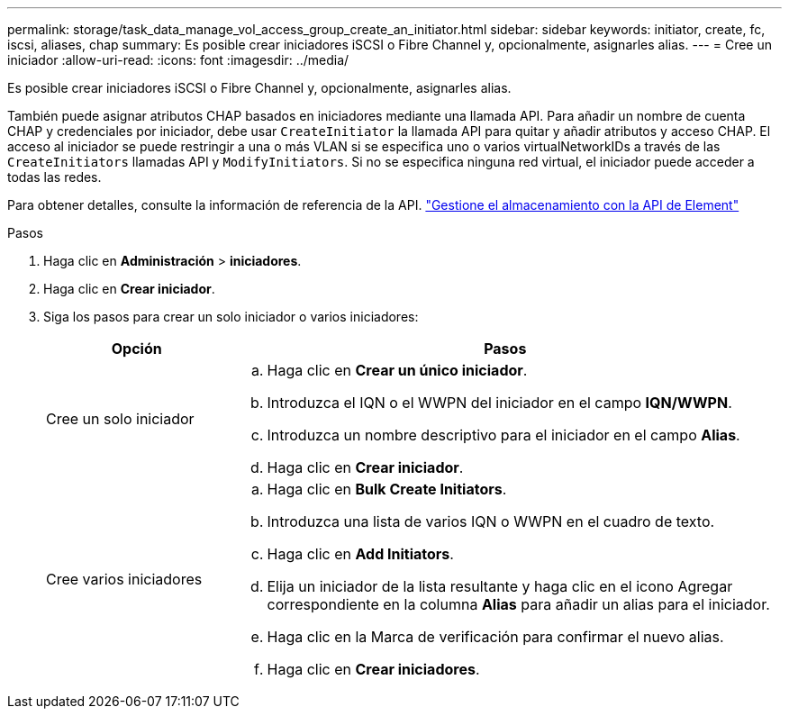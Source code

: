 ---
permalink: storage/task_data_manage_vol_access_group_create_an_initiator.html 
sidebar: sidebar 
keywords: initiator, create, fc, iscsi, aliases, chap 
summary: Es posible crear iniciadores iSCSI o Fibre Channel y, opcionalmente, asignarles alias. 
---
= Cree un iniciador
:allow-uri-read: 
:icons: font
:imagesdir: ../media/


[role="lead"]
Es posible crear iniciadores iSCSI o Fibre Channel y, opcionalmente, asignarles alias.

También puede asignar atributos CHAP basados en iniciadores mediante una llamada API. Para añadir un nombre de cuenta CHAP y credenciales por iniciador, debe usar `CreateInitiator` la llamada API para quitar y añadir atributos y acceso CHAP. El acceso al iniciador se puede restringir a una o más VLAN si se especifica uno o varios virtualNetworkIDs a través de las `CreateInitiators` llamadas API y `ModifyInitiators`. Si no se especifica ninguna red virtual, el iniciador puede acceder a todas las redes.

Para obtener detalles, consulte la información de referencia de la API. link:../api/index.html["Gestione el almacenamiento con la API de Element"]

.Pasos
. Haga clic en *Administración* > *iniciadores*.
. Haga clic en *Crear iniciador*.
. Siga los pasos para crear un solo iniciador o varios iniciadores:
+
[cols="25,75"]
|===
| Opción | Pasos 


 a| 
Cree un solo iniciador
 a| 
.. Haga clic en *Crear un único iniciador*.
.. Introduzca el IQN o el WWPN del iniciador en el campo *IQN/WWPN*.
.. Introduzca un nombre descriptivo para el iniciador en el campo *Alias*.
.. Haga clic en *Crear iniciador*.




 a| 
Cree varios iniciadores
 a| 
.. Haga clic en *Bulk Create Initiators*.
.. Introduzca una lista de varios IQN o WWPN en el cuadro de texto.
.. Haga clic en *Add Initiators*.
.. Elija un iniciador de la lista resultante y haga clic en el icono Agregar correspondiente en la columna *Alias* para añadir un alias para el iniciador.
.. Haga clic en la Marca de verificación para confirmar el nuevo alias.
.. Haga clic en *Crear iniciadores*.


|===

